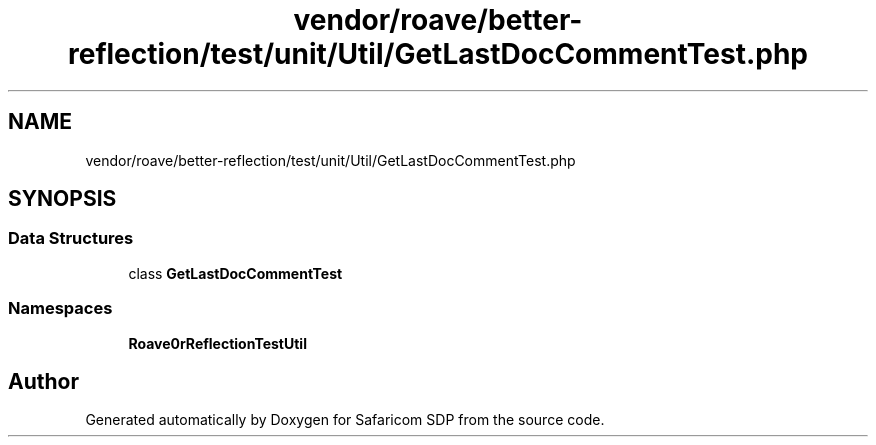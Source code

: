.TH "vendor/roave/better-reflection/test/unit/Util/GetLastDocCommentTest.php" 3 "Sat Sep 26 2020" "Safaricom SDP" \" -*- nroff -*-
.ad l
.nh
.SH NAME
vendor/roave/better-reflection/test/unit/Util/GetLastDocCommentTest.php
.SH SYNOPSIS
.br
.PP
.SS "Data Structures"

.in +1c
.ti -1c
.RI "class \fBGetLastDocCommentTest\fP"
.br
.in -1c
.SS "Namespaces"

.in +1c
.ti -1c
.RI " \fBRoave\\BetterReflectionTest\\Util\fP"
.br
.in -1c
.SH "Author"
.PP 
Generated automatically by Doxygen for Safaricom SDP from the source code\&.
